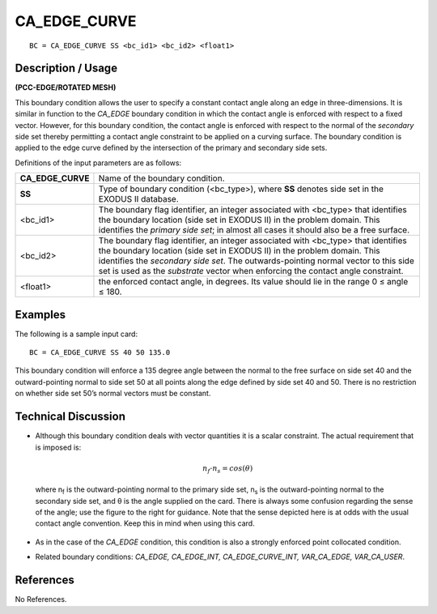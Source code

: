 *****************
**CA_EDGE_CURVE**
*****************

::

	BC = CA_EDGE_CURVE SS <bc_id1> <bc_id2> <float1>

-----------------------
**Description / Usage**
-----------------------

**(PCC-EDGE/ROTATED MESH)**

This boundary condition allows the user to specify a constant contact angle along an
edge in three-dimensions. It is similar in function to the *CA_EDGE* boundary condition
in which the contact angle is enforced with respect to a fixed vector. However, for this
boundary condition, the contact angle is enforced with respect to the normal of the
*secondary* side set thereby permitting a contact angle constraint to be applied on a
curving surface. The boundary condition is applied to the edge curve defined by the
intersection of the primary and secondary side sets.

Definitions of the input parameters are as follows:

================== ================================================================
**CA_EDGE_CURVE**  Name of the boundary condition.
**SS**             Type of boundary condition (<bc_type>), where **SS** denotes
                   side set in the EXODUS II database.
<bc_id1>           The boundary flag identifier, an integer associated with
                   <bc_type> that identifies the boundary location (side set in
                   EXODUS II) in the problem domain. This identifies the
                   *primary side set*; in almost all cases it should also be a free
                   surface.
<bc_id2>           The boundary flag identifier, an integer associated with
                   <bc_type> that identifies the boundary location (side set in 
                   EXODUS II) in the problem domain. This identifies the
                   *secondary side set*. The outwards-pointing normal vector to
                   this side set is used as the *substrate* vector when enforcing
                   the contact angle constraint.
<float1>           the enforced contact angle, in degrees. Its value should lie in
                   the range 0 ≤ angle ≤ 180.
================== ================================================================

------------
**Examples**
------------

The following is a sample input card:
::

     BC = CA_EDGE_CURVE SS 40 50 135.0

This boundary condition will enforce a 135 degree angle between the normal to the free
surface on side set 40 and the outward-pointing normal to side set 50 at all points along
the edge defined by side set 40 and 50. There is no restriction on whether side set 50’s
normal vectors must be constant.

-------------------------
**Technical Discussion**
-------------------------

* Although this boundary condition deals with vector quantities it is a scalar
  constraint. The actual requirement that is imposed is:

  .. math::

    n_f \cdot n_s = cos \left(\theta \right)

    

  where n\ :sub:`f` is the outward-pointing normal to the
  primary side set, n\ :sub:`s` is the outward-pointing normal
  to the secondary side set, and θ is the angle
  supplied on the card. There is always some
  confusion regarding the sense of the angle; use the
  figure to the right for guidance. Note that the sense
  depicted here is at odds with the usual contact
  angle convention. Keep this in mind when using
  this card.

    .. figure:: /figures/060_goma_physics.png
	:align: center
	:width: 90%

* As in the case of the *CA_EDGE* condition, this condition is also a strongly
  enforced point collocated condition.

* Related boundary conditions: *CA_EDGE, CA_EDGE_INT,
  CA_EDGE_CURVE_INT, VAR_CA_EDGE, VAR_CA_USER*.



--------------
**References**
--------------

No References.